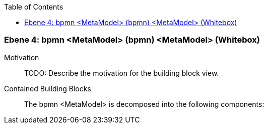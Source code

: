 // Begin Protected Region [[meta-data]]

// End Protected Region   [[meta-data]]

:toc:

[#4a56de51-d579-11ee-903e-9f564e4de07e]
=== Ebene 4: bpmn <MetaModel> (bpmn) <MetaModel> (Whitebox)
Motivation::
// Begin Protected Region [[motivation]]
TODO: Describe the motivation for the building block view.
// End Protected Region   [[motivation]]

Contained Building Blocks::

The bpmn <MetaModel> is decomposed into the following components:


// Begin Protected Region [[4a56de51-d579-11ee-903e-9f564e4de07e,customText]]

// End Protected Region   [[4a56de51-d579-11ee-903e-9f564e4de07e,customText]]

// Actifsource ID=[803ac313-d64b-11ee-8014-c150876d6b6e,4a56de51-d579-11ee-903e-9f564e4de07e,2VjHRWbpcEys8T24vEOzNeD4XCg=]
